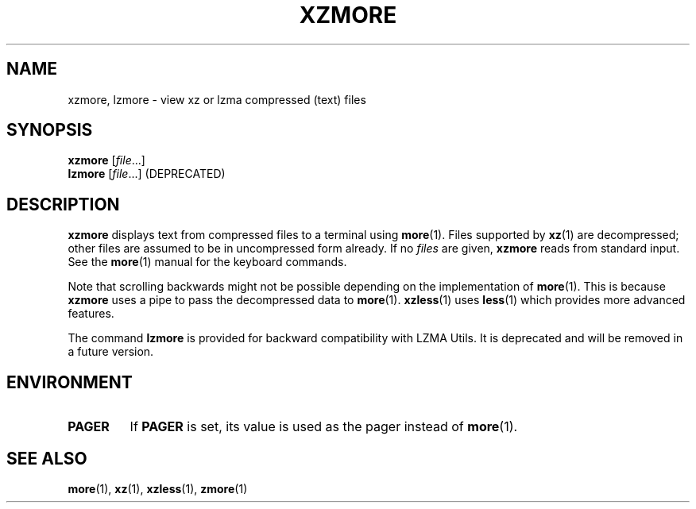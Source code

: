 .\" SPDX-License-Identifier: 0BSD
.\"
.\" Authors: Andrew Dudman
.\"          Lasse Collin
.\"
.\" (Note that this file is based on xzless.1 instead of gzip's zmore.1.)
.\"
.TH XZMORE 1 "2025-03-06" "Tukaani" "XZ Utils"
.SH NAME
xzmore, lzmore \- view xz or lzma compressed (text) files
.
.SH SYNOPSIS
.B xzmore
.RI [ file ...]
.br
.B lzmore
.RI [ file ...]
(DEPRECATED)
.
.SH DESCRIPTION
.B xzmore
displays text from compressed files to a terminal using
.BR more (1).
Files supported by
.BR xz (1)
are decompressed;
other files are assumed to be in uncompressed form already.
If no
.I files
are given,
.B xzmore
reads from standard input.
See the
.BR more (1)
manual for the keyboard commands.
.PP
Note that scrolling backwards might not be possible
depending on the implementation of
.BR more (1).
This is because
.B xzmore
uses a pipe to pass the decompressed data to
.BR more (1).
.BR xzless (1)
uses
.BR less (1)
which provides more advanced features.
.PP
The command
.B lzmore
is provided for backward compatibility with LZMA Utils.
It is deprecated and will be removed in a future version.
.
.SH ENVIRONMENT
.TP
.B PAGER
If
.B PAGER
is set,
its value is used as the pager instead of
.BR more (1).
.
.SH "SEE ALSO"
.BR more (1),
.BR xz (1),
.BR xzless (1),
.BR zmore (1)
